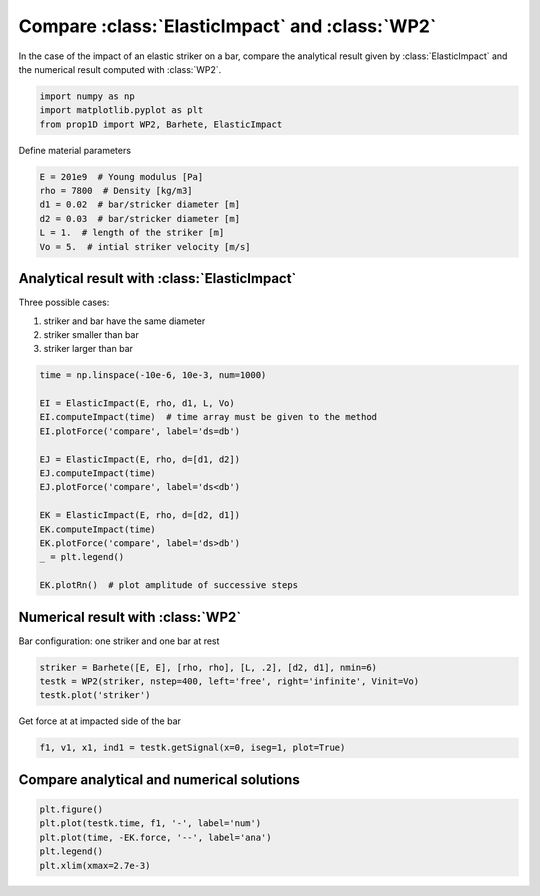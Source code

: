 
.. DO NOT EDIT.
.. THIS FILE WAS AUTOMATICALLY GENERATED BY SPHINX-GALLERY.
.. TO MAKE CHANGES, EDIT THE SOURCE PYTHON FILE:
.. "auto_examples/plot_2_ElasticImpact.py"
.. LINE NUMBERS ARE GIVEN BELOW.

.. only:: html

    .. note::
        :class: sphx-glr-download-link-note

        Click :ref:`here <sphx_glr_download_auto_examples_plot_2_ElasticImpact.py>`
        to download the full example code

.. rst-class:: sphx-glr-example-title

.. _sphx_glr_auto_examples_plot_2_ElasticImpact.py:


Compare :class:`ElasticImpact` and :class:`WP2`
===============================================
In the case of the impact of an elastic striker on a bar, compare the analytical
result given by :class:`ElasticImpact` and the numerical result computed with
:class:`WP2`.

.. GENERATED FROM PYTHON SOURCE LINES 10-16

.. code-block:: default


    import numpy as np
    import matplotlib.pyplot as plt
    from prop1D import WP2, Barhete, ElasticImpact









.. GENERATED FROM PYTHON SOURCE LINES 17-18

Define material parameters

.. GENERATED FROM PYTHON SOURCE LINES 18-25

.. code-block:: default

    E = 201e9  # Young modulus [Pa]
    rho = 7800  # Density [kg/m3]
    d1 = 0.02  # bar/stricker diameter [m]
    d2 = 0.03  # bar/stricker diameter [m]
    L = 1.  # length of the striker [m]
    Vo = 5.  # intial striker velocity [m/s]








.. GENERATED FROM PYTHON SOURCE LINES 26-33

Analytical result with :class:`ElasticImpact`
---------------------------------------------
Three possible cases:

1. striker and bar have the same diameter
2. striker smaller than bar
3. striker larger than bar

.. GENERATED FROM PYTHON SOURCE LINES 33-52

.. code-block:: default

    time = np.linspace(-10e-6, 10e-3, num=1000)

    EI = ElasticImpact(E, rho, d1, L, Vo)
    EI.computeImpact(time)  # time array must be given to the method
    EI.plotForce('compare', label='ds=db')

    EJ = ElasticImpact(E, rho, d=[d1, d2])
    EJ.computeImpact(time)
    EJ.plotForce('compare', label='ds<db')

    EK = ElasticImpact(E, rho, d=[d2, d1])
    EK.computeImpact(time)
    EK.plotForce('compare', label='ds>db')
    _ = plt.legend()

    EK.plotRn()  # plot amplitude of successive steps






.. rst-class:: sphx-glr-horizontal


    *

      .. image-sg:: /auto_examples/images/sphx_glr_plot_2_ElasticImpact_001.png
         :alt: plot 2 ElasticImpact
         :srcset: /auto_examples/images/sphx_glr_plot_2_ElasticImpact_001.png
         :class: sphx-glr-multi-img

    *

      .. image-sg:: /auto_examples/images/sphx_glr_plot_2_ElasticImpact_002.png
         :alt: plot 2 ElasticImpact
         :srcset: /auto_examples/images/sphx_glr_plot_2_ElasticImpact_002.png
         :class: sphx-glr-multi-img


.. rst-class:: sphx-glr-script-out

 Out:

 .. code-block:: none

    comment calculer l'eq. 35 pour un choc viscoelastique??
    comment calculer l'eq. 35 pour un choc viscoelastique??
    comment calculer l'eq. 35 pour un choc viscoelastique??
    ça va pas !!




.. GENERATED FROM PYTHON SOURCE LINES 53-56

Numerical result with :class:`WP2`
----------------------------------
Bar configuration: one striker and one bar at rest

.. GENERATED FROM PYTHON SOURCE LINES 56-62

.. code-block:: default

    striker = Barhete([E, E], [rho, rho], [L, .2], [d2, d1], nmin=6)
    testk = WP2(striker, nstep=400, left='free', right='infinite', Vinit=Vo)
    testk.plot('striker')






.. rst-class:: sphx-glr-horizontal


    *

      .. image-sg:: /auto_examples/images/sphx_glr_plot_2_ElasticImpact_003.png
         :alt: Force [N]
         :srcset: /auto_examples/images/sphx_glr_plot_2_ElasticImpact_003.png
         :class: sphx-glr-multi-img

    *

      .. image-sg:: /auto_examples/images/sphx_glr_plot_2_ElasticImpact_004.png
         :alt: Velocity [m/s]
         :srcset: /auto_examples/images/sphx_glr_plot_2_ElasticImpact_004.png
         :class: sphx-glr-multi-img

    *

      .. image-sg:: /auto_examples/images/sphx_glr_plot_2_ElasticImpact_005.png
         :alt: Displacement [m]
         :srcset: /auto_examples/images/sphx_glr_plot_2_ElasticImpact_005.png
         :class: sphx-glr-multi-img


.. rst-class:: sphx-glr-script-out

 Out:

 .. code-block:: none

    Setting initial velocity of first segment (Vo=5)




.. GENERATED FROM PYTHON SOURCE LINES 63-64

Get force at at impacted side of the bar

.. GENERATED FROM PYTHON SOURCE LINES 64-67

.. code-block:: default

    f1, v1, x1, ind1 = testk.getSignal(x=0, iseg=1, plot=True)





.. image-sg:: /auto_examples/images/sphx_glr_plot_2_ElasticImpact_006.png
   :alt: x = 0 m
   :srcset: /auto_examples/images/sphx_glr_plot_2_ElasticImpact_006.png
   :class: sphx-glr-single-img





.. GENERATED FROM PYTHON SOURCE LINES 68-70

Compare analytical and numerical solutions
------------------------------------------

.. GENERATED FROM PYTHON SOURCE LINES 70-75

.. code-block:: default

    plt.figure()
    plt.plot(testk.time, f1, '-', label='num')
    plt.plot(time, -EK.force, '--', label='ana')
    plt.legend()
    plt.xlim(xmax=2.7e-3)



.. image-sg:: /auto_examples/images/sphx_glr_plot_2_ElasticImpact_007.png
   :alt: plot 2 ElasticImpact
   :srcset: /auto_examples/images/sphx_glr_plot_2_ElasticImpact_007.png
   :class: sphx-glr-single-img


.. rst-class:: sphx-glr-script-out

 Out:

 .. code-block:: none


    (-0.0005105, 0.0027)




.. rst-class:: sphx-glr-timing

   **Total running time of the script:** ( 0 minutes  2.946 seconds)


.. _sphx_glr_download_auto_examples_plot_2_ElasticImpact.py:


.. only :: html

 .. container:: sphx-glr-footer
    :class: sphx-glr-footer-example



  .. container:: sphx-glr-download sphx-glr-download-python

     :download:`Download Python source code: plot_2_ElasticImpact.py <plot_2_ElasticImpact.py>`



  .. container:: sphx-glr-download sphx-glr-download-jupyter

     :download:`Download Jupyter notebook: plot_2_ElasticImpact.ipynb <plot_2_ElasticImpact.ipynb>`


.. only:: html

 .. rst-class:: sphx-glr-signature

    `Gallery generated by Sphinx-Gallery <https://sphinx-gallery.github.io>`_
